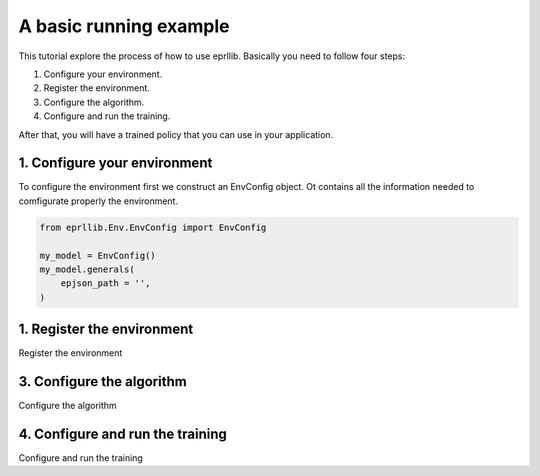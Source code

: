 A basic running example
=======================

This tutorial explore the process of how to use eprllib. Basically you need to follow four steps:

1. Configure your environment.
2. Register the environment.
3. Configure the algorithm.
4. Configure and run the training.

After that, you will have a trained policy that you can use in your application.

1. Configure your environment
-----------------------------

To configure the environment first we construct an EnvConfig object. Ot contains all the information 
needed to comfigurate properly the environment.

.. code-block:: python
    
    from eprllib.Env.EnvConfig import EnvConfig

    my_model = EnvConfig()
    my_model.generals(
        epjson_path = '',
    )

1. Register the environment
---------------------------

Register the environment


3. Configure the algorithm
--------------------------

Configure the algorithm

4. Configure and run the training
---------------------------------

Configure and run the training